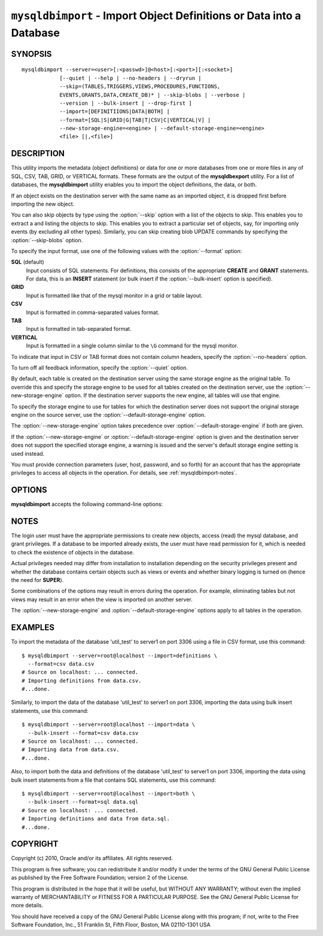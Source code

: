 .. _`mysqldbimport`:

#####################################################################
``mysqldbimport`` - Import Object Definitions or Data into a Database
#####################################################################

SYNOPSIS
--------

::

 mysqldbimport --server=<user>[:<passwd>]@<host>[:<port>][:<socket>]
             [--quiet | --help | --no-headers | --dryrun |
             --skip=(TABLES,TRIGGERS,VIEWS,PROCEDURES,FUNCTIONS,
             EVENTS,GRANTS,DATA,CREATE_DB)* | --skip-blobs | --verbose |
             --version | --bulk-insert | --drop-first ]
             --import=[DEFINITIIONS|DATA|BOTH] |
             --format=[SQL|S|GRID|G|TAB|T|CSV|C|VERTICAL|V] |
             --new-storage-engine=<engine> | --default-storage-engine=<engine>
             <file> [|,<file>]

DESCRIPTION
-----------

This utility imports the metadata (object definitions) or data for
one or more databases from one or more files in any of SQL, CSV,
TAB, GRID, or VERTICAL formats. These formats are the output of the
**mysqldbexport** utility.  For a list of databases, the **mysqldbimport**
utility enables you to import the object definitions, the data, or
both.

If an object exists on the destination server with the same name as an
imported object, it is dropped first before importing the new object.

You can also skip objects by type using the :option:`--skip` option
with a list of the objects to skip. This enables you to extract a
and listing the objects to skip. This enables you to extract a
particular set of objects, say, for importing only events (by
excluding all other types). Similarly, you can skip creating blob
UPDATE commands by specifying the :option:`--skip-blobs` option.

To specify the input format, use one of the following values
with the :option:`--format` option:

**SQL** (default)
  Input consists of SQL statements. For definitions, this consists of
  the appropriate **CREATE** and **GRANT** statements. For data, this
  is an **INSERT** statement (or bulk insert if the
  :option:`--bulk-insert` option is specified).

**GRID**
  Input is formatted like that of the mysql monitor in a grid
  or table layout.

**CSV**
  Input is formatted in comma-separated values format.

**TAB**
  Input is formatted in tab-separated format.

**VERTICAL**
  Input is formatted in a single column similar to the ``\G`` command
  for the mysql monitor.

To indicate that input in CSV or TAB format does not contain column headers,
specify the :option:`--no-headers` option.

To turn off all feedback information, specify the :option:`--quiet` option.

By default, each table is created on the destination server using the same
storage engine as the original table.  To override this and specify the
storage engine to be used for all tables created on the destination server,
use the :option:`--new-storage-engine` option. If the destination server
supports the new engine, all tables will use that engine.

To specify the storage engine to use for tables for which the destination
server does not support the original storage engine on the source server,
use the :option:`--default-storage-engine` option.

The :option:`--new-storage-engine` option takes precedence over
:option:`--default-storage-engine` if both are given.

If the :option:`--new-storage-engine` or :option:`--default-storage-engine`
option is given and the destination server does not support the
specified storage engine, a warning is issued and the server's default storage
engine setting is used instead.

You must provide connection parameters (user, host, password, and
so forth) for an account that has the appropriate privileges to
access all objects in the operation.
For details, see :ref:`mysqldbimport-notes`.

OPTIONS
-------

**mysqldbimport** accepts the following command-line options:

.. option:: --help

   Display a help message and exit.

.. option:: --bulk-insert, -b

   Use bulk insert statements for data (default:False).

.. option:: --default-storage-engine=<def_engine>

   The engine to use for tables if the destination server does not support
   the original storage engine on the source server.

.. option:: --drop-first, -d

   Drop database before importing.

.. option:: --dryrun

   Import the files and generate the statements but do not execute
   them. This is useful for testing input file validity.

.. option:: --format=<format>, -f<format>

   Specify the input format. Permitted format values are SQL,
   GRID, CSV, TAB, and VERTICAL, or the corresponding shortcuts S, G,
   C, T, and V.  The default is SQL.

.. option:: --import=<import_type>, -i<import_type>

   Specify the import format. Permitted format values are DEFINITIONS (or F) =
   import only the definitions (metadata) for the objects in the database list,
   DATA (or D) = import only the table data for the tables in the database list,
   and BOTH (or B) = import the definitions and the data. The default is
   DEFINITIONS.
   
.. option:: --new-storage-engine=<new_engine>

   The engine to use for all tables created on the destination server.

.. option::  --no-headers, -h

   Input does not contain column headers. This option applies only for
   CSV and TAB input.

.. option:: --quiet, -q

   Turn off all messages for quiet execution.

.. option:: --server=<SERVER>

   Connection information for the server in the format:
   <user>[:<passwd>]@<host>[:<port>][:<socket>]

.. option:: --skip=<skip_objects>

   Specify objects to skip in the operation as a comma-separated list
   (no spaces). Permitted values are CREATE_DB, DATA, EVENTS, FUNCTIONS,
   GRANTS, PROCEDURES, TABLES, TRIGGERS, and VIEWS.

.. option:: --skip-blobs

   Do not import BLOB data.

.. option:: --verbose, -v

   Specify how much information to display. Use this option
   multiple times to increase the amount of information.  For example, -v =
   verbose, -vv = more verbose, -vvv = debug.

.. option:: --version

   Display version information and exit.

.. _`mysqldbimport-notes`:

NOTES
-----

The login user must have the appropriate permissions to create new
objects, access (read) the mysql database, and grant privileges.
If a database to be imported already exists, the user must have read
permission for it, which is needed to check the existence of objects in the
database.

Actual privileges needed may differ from installation to installation
depending on the security privileges present and whether the database
contains certain objects such as views or events and whether binary
logging is turned on (hence the need for **SUPER**).

Some combinations of the options may result in errors during the
operation.  For example, eliminating tables but not views may result
in an error when the view is imported on another server.

The :option:`--new-storage-engine` and :option:`--default-storage-engine`
options apply to all tables in the operation.

EXAMPLES
--------

To import the metadata of the database 'util_test' to server1 on port 3306
using a file in CSV format, use this command::

    $ mysqldbimport --server=root@localhost --import=definitions \
      --format=csv data.csv
    # Source on localhost: ... connected.
    # Importing definitions from data.csv.
    #...done.

Similarly, to import the data of the database 'util_test' to server1 on port
3306, importing the data using bulk insert statements, use this command::

    $ mysqldbimport --server=root@localhost --import=data \
      --bulk-insert --format=csv data.csv
    # Source on localhost: ... connected.
    # Importing data from data.csv.
    #...done.

Also, to import both the data and definitions of the database 'util_test' to
server1 on port 3306, importing the data using bulk insert statements from a
file that contains SQL statements, use this command::

    $ mysqldbimport --server=root@localhost --import=both \
      --bulk-insert --format=sql data.sql
    # Source on localhost: ... connected.
    # Importing definitions and data from data.sql.
    #...done.

COPYRIGHT
---------

Copyright (c) 2010, Oracle and/or its affiliates. All rights reserved.

This program is free software; you can redistribute it and/or modify
it under the terms of the GNU General Public License as published by
the Free Software Foundation; version 2 of the License.

This program is distributed in the hope that it will be useful, but
WITHOUT ANY WARRANTY; without even the implied warranty of
MERCHANTABILITY or FITNESS FOR A PARTICULAR PURPOSE.  See the GNU
General Public License for more details.

You should have received a copy of the GNU General Public License
along with this program; if not, write to the Free Software
Foundation, Inc., 51 Franklin St, Fifth Floor, Boston, MA 02110-1301 USA

